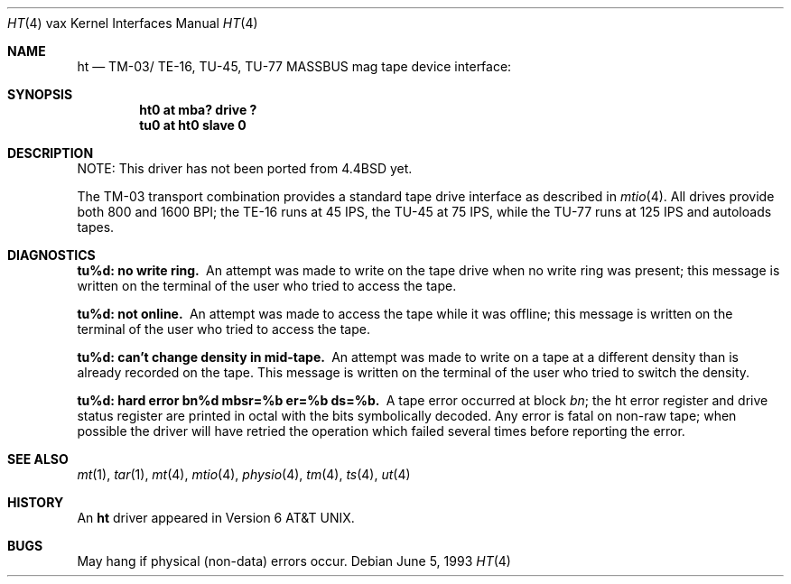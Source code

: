 .\"	ht.4,v 1.10 2003/08/07 10:31:11 agc Exp
.\"
.\" Copyright (c) 1980, 1991, 1993
.\"	The Regents of the University of California.  All rights reserved.
.\"
.\" Redistribution and use in source and binary forms, with or without
.\" modification, are permitted provided that the following conditions
.\" are met:
.\" 1. Redistributions of source code must retain the above copyright
.\"    notice, this list of conditions and the following disclaimer.
.\" 2. Redistributions in binary form must reproduce the above copyright
.\"    notice, this list of conditions and the following disclaimer in the
.\"    documentation and/or other materials provided with the distribution.
.\" 3. Neither the name of the University nor the names of its contributors
.\"    may be used to endorse or promote products derived from this software
.\"    without specific prior written permission.
.\"
.\" THIS SOFTWARE IS PROVIDED BY THE REGENTS AND CONTRIBUTORS ``AS IS'' AND
.\" ANY EXPRESS OR IMPLIED WARRANTIES, INCLUDING, BUT NOT LIMITED TO, THE
.\" IMPLIED WARRANTIES OF MERCHANTABILITY AND FITNESS FOR A PARTICULAR PURPOSE
.\" ARE DISCLAIMED.  IN NO EVENT SHALL THE REGENTS OR CONTRIBUTORS BE LIABLE
.\" FOR ANY DIRECT, INDIRECT, INCIDENTAL, SPECIAL, EXEMPLARY, OR CONSEQUENTIAL
.\" DAMAGES (INCLUDING, BUT NOT LIMITED TO, PROCUREMENT OF SUBSTITUTE GOODS
.\" OR SERVICES; LOSS OF USE, DATA, OR PROFITS; OR BUSINESS INTERRUPTION)
.\" HOWEVER CAUSED AND ON ANY THEORY OF LIABILITY, WHETHER IN CONTRACT, STRICT
.\" LIABILITY, OR TORT (INCLUDING NEGLIGENCE OR OTHERWISE) ARISING IN ANY WAY
.\" OUT OF THE USE OF THIS SOFTWARE, EVEN IF ADVISED OF THE POSSIBILITY OF
.\" SUCH DAMAGE.
.\"
.\"     from: @(#)ht.4	8.1 (Berkeley) 6/5/93
.\"
.Dd June 5, 1993
.Dt HT 4 vax
.Os
.Sh NAME
.Nm ht
.Nd
.Tn TM-03 Ns / Tn TE-16 ,
.Tn TU-45 ,
.Tn TU-77
.Tn MASSBUS
mag tape device interface:
.Sh SYNOPSIS
.Cd "ht0 at mba? drive ?"
.Cd "tu0 at ht0 slave 0"
.Sh DESCRIPTION
NOTE: This driver has not been ported from
.Bx 4.4
yet.
.Pp
The
.Tn TM-03
transport combination provides a standard tape drive
interface as described in
.Xr mtio 4 .
All drives provide both 800 and 1600
.Tn BPI ;
the
.Tn TE-16
runs at 45
.Tn IPS ,
the
.Tn TU-45
at 75
.Tn IPS ,
while the
.Tn TU-77
runs at 125
.Tn IPS
and autoloads tapes.
.Sh DIAGNOSTICS
.Bl -diag
.It tu%d: no write ring.
An attempt was made to write on the tape drive
when no write ring was present; this message is written on the terminal of
the user who tried to access the tape.
.Pp
.It tu%d: not online.
An attempt was made to access the tape while it
was offline; this message is written on the terminal of the user
who tried to access the tape.
.Pp
.It tu%d: can't change density in mid-tape.
An attempt was made to write
on a tape at a different density than is already recorded on the tape.
This message is written on the terminal of the user who tried to switch
the density.
.Pp
.It "tu%d: hard error bn%d mbsr=%b er=%b ds=%b."
A tape error occurred
at block
.Em bn ;
the ht error register and drive status register are
printed in octal with the bits symbolically decoded.  Any error is
fatal on non-raw tape; when possible the driver will have retried
the operation which failed several times before reporting the error.
.El
.Sh SEE ALSO
.Xr mt 1 ,
.Xr tar 1 ,
.Xr mt 4 ,
.Xr mtio 4 ,
.Xr physio 4 ,
.Xr tm 4 ,
.Xr ts 4 ,
.Xr ut 4
.Sh HISTORY
An
.Nm
driver appeared in
.At v6 .
.Sh BUGS
May hang if physical (non-data) errors occur.
